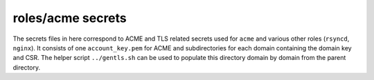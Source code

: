 roles/acme secrets
==================
.. TODO(arsen): change account_key.pem -> {{ ansible_hostname }}.pem?
The secrets files in here correspond to ACME and TLS related secrets used for
``acme`` and various other roles (``rsyncd``, ``nginx``). It consists of one
``account_key.pem`` for ACME and subdirectories for each domain containing the
domain key and CSR. The helper script ``../gentls.sh`` can be used to populate
this directory domain by domain from the parent directory.
